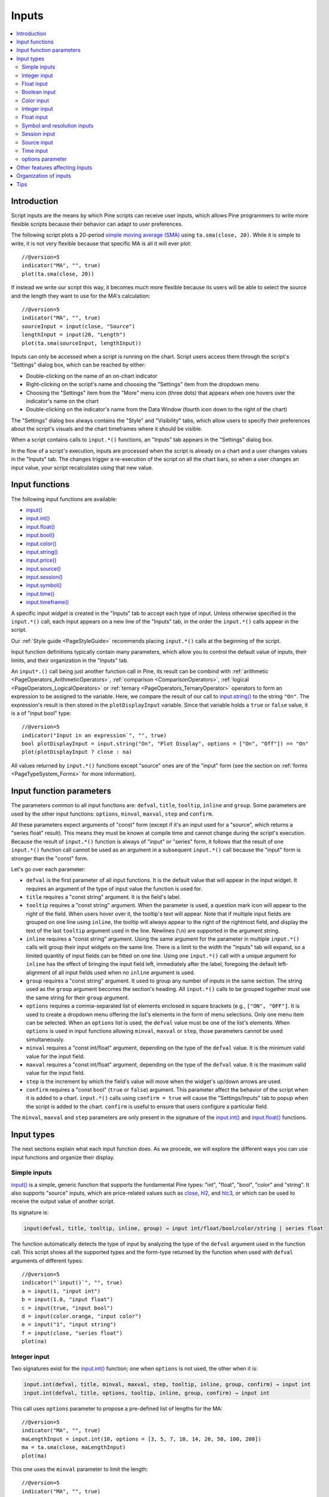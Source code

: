 .. _PageInputs:

Inputs
======

.. contents:: :local:
    :depth: 2


Introduction
------------

Script inputs are the means by which Pine scripts can receive user inputs,
which allows Pine programmers to write more flexible scripts because their behavior can adapt to user preferences.

The following script plots a 20-period `simple moving average (SMA) <https://www.tradingview.com/u/?solution=43000502589>`__
using ``ta.sma(close, 20)``. While it is simple to write, it is not very flexible because that specific MA is all it will ever plot::

    //@version=5
    indicator("MA", "", true)
    plot(ta.sma(close, 20))

If instead we write our script this way, it becomes much more flexible because its users will be able to select
the source and the length they want to use for the MA's calculation::

    //@version=5
    indicator("MA", "", true)
    sourceInput = input(close, "Source")
    lengthInput = input(20, "Length")
    plot(ta.sma(sourceInput, lengthInput))


Inputs can only be accessed when a script is running on the chart.
Script users access them through the script's "Settings" dialog box, 
which can be reached by either:

- Double-clicking on the name of an on-chart indicator
- Right-clicking on the script's name and choosing the "Settings" item from the dropdown menu
- Choosing the "Settings" item from the "More" menu icon (three dots) that appears when one hovers over the indicator's name on the chart
- Double-clicking on the indicator's name from the Data Window (fourth icon down to the right of the chart)

The "Settings" dialog box always contains the "Style" and "Visibility" tabs,
which allow users to specify their preferences about the script's visuals
and the chart timeframes where it should be visible.

When a script contains calls to ``input.*()`` functions, an "Inputs" tab appears in the "Settings" dialog box.

.. image:: images/Inputs-Introduction-1.png

In the flow of a script's execution, inputs are processed when the script is already on a chart 
and a user changes values in the "Inputs" tab. 
The changes trigger a re-execution of the script on all the chart bars,
so when a user changes an input value, your script recalculates using that new value.



Input functions
---------------

The following input functions are available:

- `input() <https://www.tradingview.com/pine-script-reference/v5/#fun_input>`__
- `input.int() <https://www.tradingview.com/pine-script-reference/v5/#fun_input{dot}int>`__
- `input.float() <https://www.tradingview.com/pine-script-reference/v5/#fun_input{dot}float>`__
- `input.bool() <https://www.tradingview.com/pine-script-reference/v5/#fun_input{dot}bool>`__
- `input.color() <https://www.tradingview.com/pine-script-reference/v5/#fun_input{dot}color>`__
- `input.string() <https://www.tradingview.com/pine-script-reference/v5/#fun_input{dot}string>`__
- `input.price() <https://www.tradingview.com/pine-script-reference/v5/#fun_input{dot}price>`__
- `input.source() <https://www.tradingview.com/pine-script-reference/v5/#fun_input{dot}source>`__
- `input.session() <https://www.tradingview.com/pine-script-reference/v5/#fun_input{dot}session>`__
- `input.symbol() <https://www.tradingview.com/pine-script-reference/v5/#fun_input{dot}symbol>`__
- `input.time() <https://www.tradingview.com/pine-script-reference/v5/#fun_input{dot}time>`__
- `input.timeframe() <https://www.tradingview.com/pine-script-reference/v5/#fun_input{dot}timeframe>`__

A specific input *widget* is created in the "Inputs" tab to accept each type of input.
Unless otherwise specified in the ``input.*()`` call, each input appears on a new line of the "Inputs" tab,
in the order the ``input.*()`` calls appear in the script.

Our :ref:`Style guide <PageStyleGuide>` recommends placing ``input.*()`` calls at the beginning of the script.

Input function definitions typically contain many parameters,
which allow you to control the default value of inputs, their limits, 
and their organization in the "Inputs" tab.

An ``input*.()`` call being just another function call in Pine, its result can be combind with
:ref:`arithmetic <PageOperators_ArithmeticOperators>`, :ref:`comparison <ComparisonOperators>`,
:ref:`logical <PageOperators_LogicalOperators>` or :ref:`ternary <PageOperators_TernaryOperator>`
operators to form an expression to be assigned to the variable. Here, we compare the result of our call to
`input.string() <https://www.tradingview.com/pine-script-reference/v5/#fun_input{dot}string>`__ to the string ``"On"``.
The expression's result is then stored in the ``plotDisplayInput`` variable. Since that variable
holds a ``true`` or ``false`` value, it is a of "input bool" type::

    //@version=5
    indicator("Input in an expression`", "", true)
    bool plotDisplayInput = input.string("On", "Plot Display", options = ["On", "Off"]) == "On"
    plot(plotDisplayInput ? close : na)


All values returned by ``input.*()`` functions except "source" ones are of the "input" form
(see the section on :ref:`forms <PageTypeSystem_Forms>` for more information).



Input function parameters
-------------------------

The parameters common to all input functions are:
``defval``, ``title``, ``tooltip``, ``inline`` and ``group``.
Some parameters are used by the other input functions:
``options``, ``minval``, ``maxval``, ``step`` and ``confirm``.

All these parameters expect arguments of "const" form 
(except if it's an input used for a "source", which returns a "series float" result).
This means they must be known at compile time and cannot change during the script's execution. 
Because the result of ``input.*()`` function is always of "input" or "series" form, 
it follows that the result of one ``input.*()`` function call cannot be used as an argument
in a subsequent ``input.*()`` call because the "input" form is stronger than the "const" form.

Let's go over each parameter:

- ``defval`` is the first parameter of all input functions.
  It is the default value that will appear in the input widget.
  It requires an argument of the type of input value the function is used for.
- ``title`` requires a "const string" argument. It is the field's label.
- ``tooltip`` requires a "const string" argument. When the parameter is used,
  a question mark icon will appear to the right of the field.
  When users hover over it, the tooltip's text will appear.
  Note that if multiple input fields are grouped on one line using ``inline``,
  the tooltip will always appear to the right of the rightmost field,
  and display the text of the last ``tooltip`` argument used in the line.
  Newlines (``\n``) are supported in the argument string.
- ``inline`` requires a "const string" argument. 
  Using the same argument for the parameter in multiple ``input.*()`` calls will group their input widgets on the same line.
  There is a limit to the width the "Inputs" tab will expand, so a limited quantity of input fields
  can be fitted on one line. Using one ``input.*()`` call with a unique argument for ``inline``
  has the effect of bringing the input field left, immediately after the label, 
  foregoing the default left-alignment of all input fields used when no ``inline`` argument is used.
- ``group`` requires a "const string" argument. It used to group any number of inputs in the same section.
  The string used as the ``group`` argument becomes the section's heading.
  All ``input.*()`` calls to be grouped together must use the same string for their ``group`` argument.
- ``options`` requires a comma-separated list of elements enclosed in square brackets (e.g., ``["ON", "OFF"]``.
  It is used to create a dropdown menu offering the list's elements in the form of menu selections.
  Only one menu item can be selected. When an ``options`` list is used,
  the ``defval`` value must be one of the list's elements.
  When ``options`` is used in input functions allowing ``minval``, ``maxval`` or ``step``, 
  those parameters cannot be used simultaneously.
- ``minval`` requires a "const int/float" argument, depending on the type of the ``defval`` value.
  It is the minimum valid value for the input field.
- ``maxval`` requires a "const int/float" argument, depending on the type of the ``defval`` value.
  It is the maximum valid value for the input field.
- ``step`` is the increment by which the field's value will move when the widget's up/down arrows are used.
- ``confirm`` requires a "const bool" (``true`` or ``false``) argument.
  This parameter affect the behavior of the script when it is added to a chart.
  ``input.*()`` calls using ``confirm = true`` will cause the "Settings/Inputs" tab to popup
  when the script is added to the chart. ``confirm`` is useful to ensure that users configure a particular field.

The ``minval``, ``maxval`` and ``step`` parameters are only present in the signature of the
`input.int() <https://www.tradingview.com/pine-script-reference/v5/#fun_input{dot}int>`__ and
`input.float() <https://www.tradingview.com/pine-script-reference/v5/#fun_input{dot}float>`__ functions.



Input types
-----------

The next sections explain what each input function does.
As we procede, we will explore the different ways you can use input functions and organize their display.


Simple inputs
^^^^^^^^^^^^^

`input() <https://www.tradingview.com/pine-script-reference/v5/#fun_input>`__ is a simple, 
generic function that supports the fundamental Pine types: "int", "float", "bool", "color" and "string".
It also supports "source" inputs, which are price-related values such as
`close <https://www.tradingview.com/pine-script-reference/v5/#var_close>`__,
`hl2 <https://www.tradingview.com/pine-script-reference/v5/#hl2>`__, and
`hlc3 <https://www.tradingview.com/pine-script-reference/v5/#var_close>`__,
or which can be used to receive the output value of another script.

Its signature is:

.. code-block::

    input(defval, title, tooltip, inline, group) → input int/float/bool/color/string | series float

The function automatically detects the type of input by analyzing the type of the ``defval`` argument used in the function call.
This script shows all the supported types and the form-type returned by the function when
used with ``defval`` arguments of different types::

    //@version=5
    indicator("`input()`", "", true)
    a = input(1, "input int")
    b = input(1.0, "input float")
    c = input(true, "input bool")
    d = input(color.orange, "input color")
    e = input("1", "input string")
    f = input(close, "series float")
    plot(na)

.. image:: images/Inputs-InputTypes-01.png
   :height: 50%



Integer input
^^^^^^^^^^^^^

Two signatures exist for the `input.int() <https://www.tradingview.com/pine-script-reference/v5/#fun_input{dot}int>`__ 
function; one when ``options`` is not used, the other when it is:

.. code-block::

    input.int(defval, title, minval, maxval, step, tooltip, inline, group, confirm) → input int
    input.int(defval, title, options, tooltip, inline, group, confirm) → input int

This call uses ``options`` parameter to propose a pre-defined list of lengths for the MA::

    //@version=5
    indicator("MA", "", true)
    maLengthInput = input.int(10, options = [3, 5, 7, 10, 14, 20, 50, 100, 200])
    ma = ta.sma(close, maLengthInput)
    plot(ma)

This one uses the ``minval`` parameter to limit the length::

    //@version=5
    indicator("MA", "", true)
    maLengthInput = input.int(10, minval = 2)
    ma = ta.sma(close, maLengthInput)
    plot(ma)

The version with the ``options`` list uses a dropdown menu for its widget.
When the ``options`` parameter is not used, a simple input widget is used to enter the value.

.. image:: images/Inputs-InputTypes-02.png



Float input
^^^^^^^^^^^

Two signatures exist for the `input.float() <https://www.tradingview.com/pine-script-reference/v5/#fun_input{dot}float>`__ function; 
one when ``options`` is not used, the other when it is:

.. code-block::

    input.int(defval, title, minval, maxval, step, tooltip, inline, group, confirm) → input int
    input.int(defval, title, options, tooltip, inline, group, confirm) → input int

Here, we use a "float" input for the factor used to multiple the standard deviation,
to calculate Bollinger Bands::

    //@version=5
    indicator("MA", "", true)
    maLengthInput = input.int(10, minval = 1)
    bbFactorInput = input.float(1.5, minval = 0, step = 0.5)
    ma      = ta.sma(close, maLengthInput)
    bbWidth = ta.stdev(ma, maLengthInput) * bbFactorInput
    bbHi    = ma + bbWidth
    bbLo    = ma - bbWidth
    plot(ma)
    plot(bbHi, "BB Hi", color.gray)
    plot(bbLo, "BB Lo", color.gray)

The input widgets for floats are similar to the ones used for integer inputs.

.. image:: images/Inputs-InputTypes-03.png



Boolean input
^^^^^^^^^^^^^

Let's continue to develop our script further, this time by adding a boolean input to allow users
to toggle the display of the BBs::

    //@version=5
    indicator("MA", "", true)
    maLengthInput = input.int(10,    "MA length", minval = 1)
    bbFactorInput = input.float(1.5, "BB factor", inline = "01", minval = 0, step = 0.5)
    showBBInput   = input.bool(true, "Show BB",   inline = "01")
    ma      = ta.sma(close, maLengthInput)
    bbWidth = ta.stdev(ma, maLengthInput) * bbFactorInput
    bbHi    = ma + bbWidth
    bbLo    = ma - bbWidth
    plot(ma, "MA", color.aqua)
    plot(showBBInput ? bbHi : na, "BB Hi", color.gray)
    plot(showBBInput ? bbLo : na, "BB Lo", color.gray)

Note that:

- We have added an input using `input.bool() <https://www.tradingview.com/pine-script-reference/v5/#fun_input{dot}bool>`__
  to set the value of ``showBBInput``.
- We use the ``inline`` parameter in that input and in the one for ``bbFactorInput`` to bring them on the same line.
  We use ``"01"`` for its argument in both cases. That is how the Pine compiler recognizes that they belong on the same line.
  The particular string used as an argument is unimportant and does not appear anywhere in the "Inputs" tab;
  it is only used to identify which inputs go on the same line.
- We have vertically aligned the ``title`` arguments of our ``input.*()`` calls to make them easier to read.
- We use the ``showBBInput`` variable in our two `plot() <https://www.tradingview.com/pine-script-reference/v5/#fun_plot>`__
  calls to plot conditionally. When the user unchecks the checkbox of the ``showBBInput`` input,
  the variable's value becomes ``false``. When that happens, our `plot() <https://www.tradingview.com/pine-script-reference/v5/#fun_plot>`__
  calls plot the `na <https://www.tradingview.com/pine-script-reference/v5/#var_na>`__ value, which displays nothing.
- Because we use the ``inline`` parameter for the ``bbFactorInput`` variable, its input field in the "Inputs" tab does not align vertically
  with that of ``maLengthInput``, which doesn't use ``inline``.

.. image:: images/Inputs-InputTypes-04.png



Color input
^^^^^^^^^^^
::

    plotColorInput = input.color(color.red, "Color")
    plot(close, color = plotColorInput)

.. figure:: images/Inputs_of_indicator_8.png

Integer input
^^^^^^^^^^^^^
::

    offsetInput = input.int(7, "Offset", minval = -10, maxval = 10)
    plot(close[offsetInput])

.. figure:: images/Inputs_of_indicator_2.png


Float input
^^^^^^^^^^^
::

    angleInput = input.float(-0.5, "Angle", minval = -3.14, maxval = 3.14, step = 0.2)
    plot(sin(angleInput) > 0 ? close : open)

.. figure:: images/Inputs_of_indicator_3.png


Symbol and resolution inputs
^^^^^^^^^^^^^^^^^^^^^^^^^^^^
::

    symbolInput = input.symbol("SPY", "Symbol")
    tfInput = input.timeframe("60", "Timeframe")
    plot(close, color = color.red)
    plot(request.security(symbolInput, tfInput, close), color = color.green)

.. figure:: images/Inputs_of_indicator_4.png



The symbol input widget has a built-in *symbol search* which activates
automatically when the ticker's first characters are typed.


Session input
^^^^^^^^^^^^^
::

    sessionInput = input.session("24x7", "Session")
    plot(time(timeframe.period, sessionInput))

.. figure:: images/Inputs_of_indicator_5.png


Source input
^^^^^^^^^^^^^
::

    srcInput = input.source(close, "Source")
    ma = ta.sma(srcInput, 9)
    plot(ma)

.. figure:: images/Inputs_of_indicator_6.png


Time input
^^^^^^^^^^^^^
::

    dateInput = input.time(timestamp("20 Feb 2020 00:00 +0300"), "Date")
    plot(dateInput)

.. figure:: images/Inputs_of_indicator_9.png


options parameter
^^^^^^^^^^^^^^^^^
The ``options`` parameter is useful to provide users with a list
of constant values they can choose from using a dropdown menu.
::

    choiceInput = input.string("A", "Choice", options = ["A", "B"])
    plot(choiceInput == "A" ? close : choiceInput == "B" ? open : na)
	
.. figure:: images/Inputs_of_indicator_7.png



Other features affecting Inputs
-------------------------------

``resolution``
``resolution_gaps``



Organization of inputs
----------------------

The design of your script's inputs has an important impact on the usability of your scripts.
Well-designed inputs are more intuitively usable and make for a better user experience:

- Choose clear and concise labels (your input's ``title`` argument).
- Choose your default values carefully.
- Provide ``minval`` and ``maxval`` values that will prevent your code from producing unexpected results, 
  e.g., limit the minimal value of lengths to 1 or 2, depending on the type of MA you are using.
- Provide a ``step`` value that is congruent with the value you are capturing. 
  Steps of 5 can be more useful on a 0-200 range, for example, or steps of 0.05 on a 0.0-1.0 scale.
- Group related inputs on the same line using ``inline``; bull and bear colors for example,
  or the width and color of a line.
- When you have many inputs, group them into meaningful sections using ``group``.
  Place the most important sections at the top.
- Do the same for individual inputs **within** sections.




Tips
----

It can be advantageous to vertically align different arguments of multliple ``input.*()``
calls in your code. When you need to make global changes, this will allow you to use the Editor's
multi-cursor feature to operate on all the lines at once.

Unicode spaces can be used to pad inputs.
TODO: example.


.. TODO: 
.. use == true operators after input() call.
